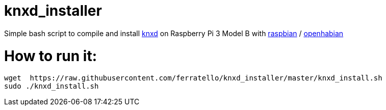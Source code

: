 # knxd_installer

Simple bash script to compile and install https://github.com/knxd/knxd[knxd] on Raspberry Pi 3 Model B with https://www.raspberrypi.org/downloads/raspbian/[raspbian] / http://docs.openhab.org/installation/openhabian.html[openhabian]

# How to run it:
....
wget  https://raw.githubusercontent.com/ferratello/knxd_installer/master/knxd_install.sh
sudo ./knxd_install.sh
....

